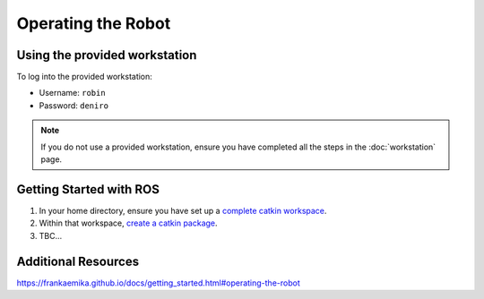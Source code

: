 *******************
Operating the Robot
*******************

Using the provided workstation
==============================

To log into the provided workstation:

* Username: ``robin``
* Password: ``deniro``

.. note::
  If you do not use a provided workstation, ensure you have completed all the steps in the :doc:`workstation` page.

Getting Started with ROS
========================

#. In your home directory, ensure you have set up a `complete catkin workspace`_.
#. Within that workspace, `create a catkin package`_.
#. TBC...

.. _`complete catkin workspace`: http://wiki.ros.org/catkin/Tutorials/create_a_workspace
.. _`create a catkin package`: http://wiki.ros.org/ROS/Tutorials/CreatingPackage

Additional Resources
====================

https://frankaemika.github.io/docs/getting_started.html#operating-the-robot
